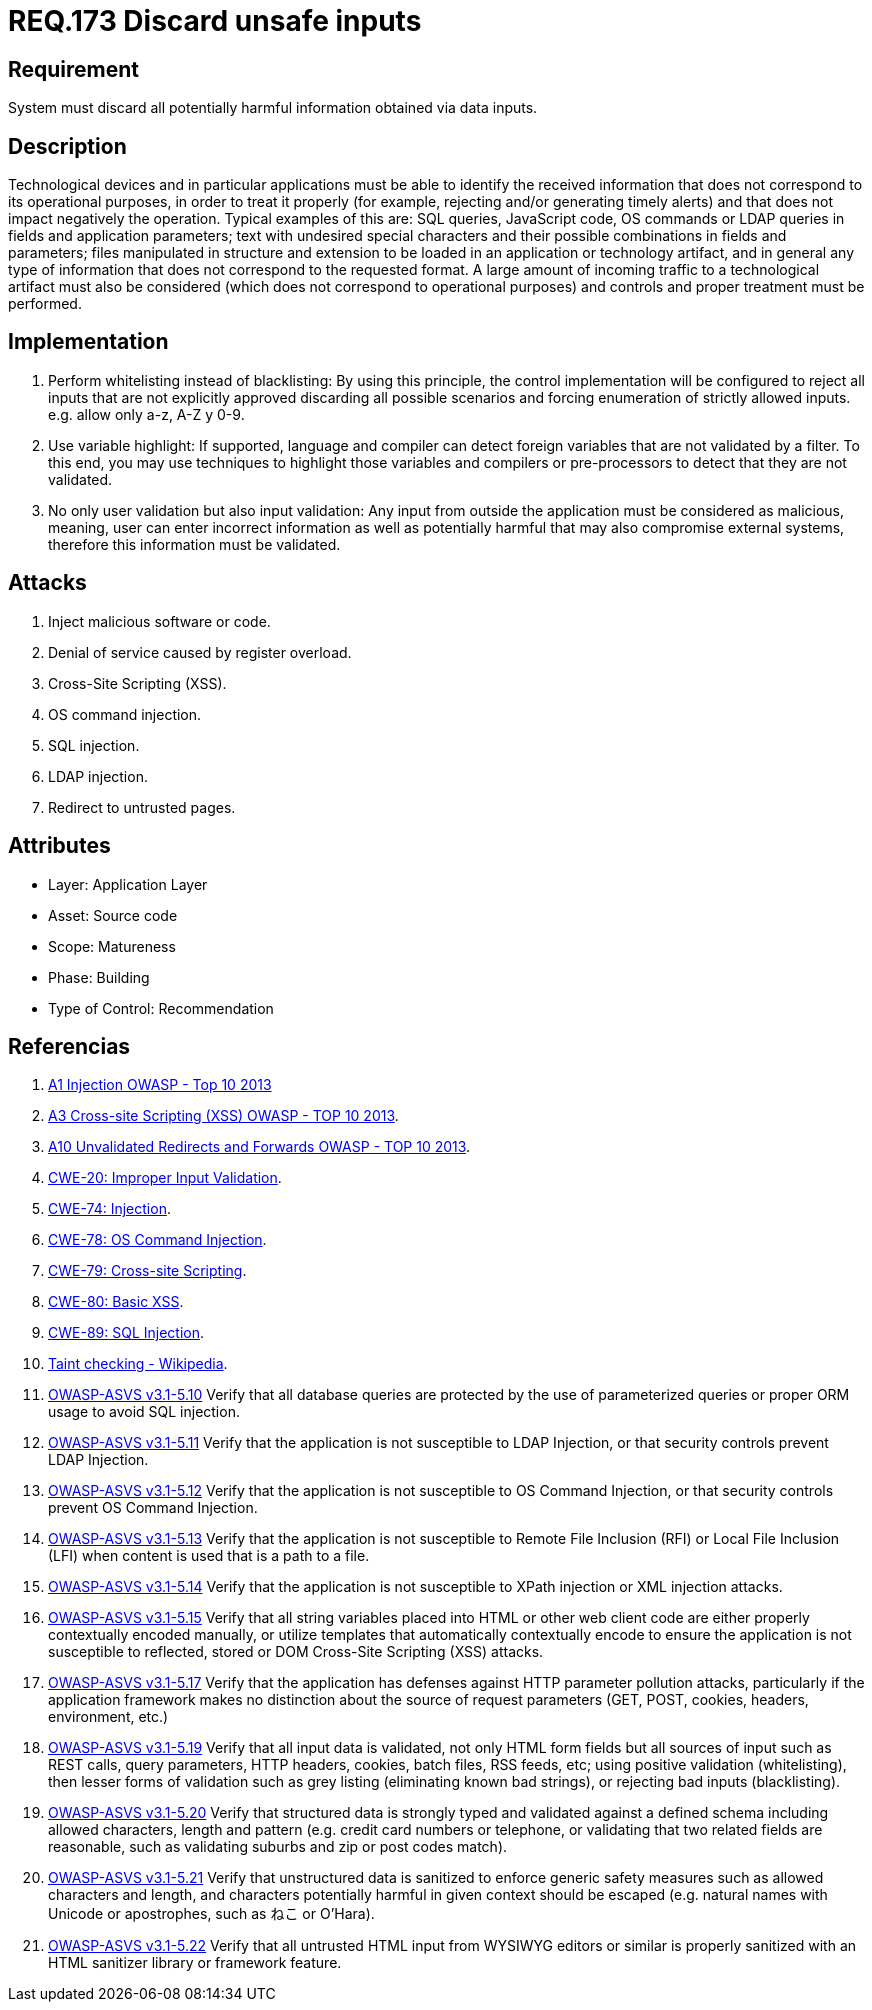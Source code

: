 :slug: rules/173/
:category: source
:description: This document contains the details of the security requirements related to the definition and management of source code in the organization. This requirement establishes the importance of validating the application inputs and discarding harmful information to avoid common injection attacks.
:keywords: Requirement, Security, Inputs, Application, Validation, Discard
:rules: yes

= REQ.173 Discard unsafe inputs

== Requirement

System must discard all potentially harmful information
obtained via data inputs.

== Description

Technological devices and in particular applications
must be able to identify the received information
that does not correspond to its operational purposes,
in order to treat it properly
(for example, rejecting and/or generating timely alerts)
and that does not impact negatively the operation.
Typical examples of this are: +SQL+ queries, +JavaScript+ code,
+OS+ commands or +LDAP+ queries
in fields and application parameters;
text with undesired special characters
and their possible combinations in fields and parameters;
files manipulated in structure and extension
to be loaded in an application or technology artifact,
and in general any type of information
that does not correspond to the requested format.
A large amount of incoming traffic to a technological artifact
must also be considered (which does not correspond to operational purposes)
and controls and proper treatment must be performed.

== Implementation

. Perform whitelisting instead of blacklisting:
By using this principle, the control implementation
will be configured to reject all inputs
that are not explicitly approved
discarding all possible scenarios
and forcing enumeration of strictly allowed inputs.
e.g. allow only +a-z+, +A-Z+ y +0-9+.

. Use variable highlight:
If supported, language and compiler
can detect foreign variables
that are not validated by a filter.
To this end, you may use techniques to highlight those variables
and compilers or pre-processors
to detect that they are not validated.

. No only user validation but also input validation:
Any input from outside the application
must be considered as malicious,
meaning, user can enter incorrect information
as well as potentially harmful
that may also compromise external systems,
therefore this information must be validated.

== Attacks

. Inject malicious software or code.
. Denial of service caused by register overload.
. Cross-Site Scripting (+XSS+).
. +OS+ command injection.
. +SQL+ injection.
. +LDAP+ injection.
. Redirect to untrusted pages.

== Attributes

* Layer: Application Layer
* Asset: Source code
* Scope: Matureness
* Phase: Building
* Type of Control: Recommendation

== Referencias

. [[r1]] link:https://www.owasp.org/index.php/Top_10_2013-A1-Injection[+A1+ Injection +OWASP+ - Top 10 2013]

. [[r2]] link:https://www.owasp.org/index.php/Top_10_2013-A3-Cross-Site_Scripting_(XSS)[A3 Cross-site Scripting (+XSS+) +OWASP+ - TOP 10 2013].

. [[r3]] link:https://www.owasp.org/index.php/Top_10_2013-A10-Unvalidated_Redirects_and_Forwards[+A10+ Unvalidated Redirects and Forwards +OWASP+ - TOP 10 2013].

. [[r4]] link:https://cwe.mitre.org/data/definitions/20.html[​+CWE-20+: Improper Input Validation].

. [[r5]] link:https://cwe.mitre.org/data/definitions/74.html[+CWE-74+: Injection].

. [[r6]] link:https://cwe.mitre.org/data/definitions/78.html[+CWE-78+: OS Command Injection].

. [[r7]] link:https://cwe.mitre.org/data/definitions/79.html[​+CWE-79+: Cross-site Scripting].

. [[r8]] link:https://cwe.mitre.org/data/definitions/80.html[+CWE-80+: Basic +XSS+].

. [[r9]] link:https://cwe.mitre.org/data/definitions/89.html[+CWE-89+: +SQL+ Injection].

. [[r10]] link:https://cwe.mitre.org/data/definitions/89.html[Taint checking - Wikipedia].

. [[r11]] link:https://www.owasp.org/index.php/ASVS_V5_Input_validation_and_output_encoding[+OWASP-ASVS v3.1-5.10+]
Verify that all database queries are protected
by the use of parameterized queries
or proper +ORM+ usage to avoid +SQL+ injection.

. [[r12]] link:https://www.owasp.org/index.php/ASVS_V5_Input_validation_and_output_encoding[+OWASP-ASVS v3.1-5.11+]
Verify that the application is not susceptible to +LDAP+ Injection,
or that security controls prevent +LDAP+ Injection.


. [[r13]] link:https://www.owasp.org/index.php/ASVS_V5_Input_validation_and_output_encoding[+OWASP-ASVS v3.1-5.12+]
Verify that the application is not susceptible to +OS+ Command Injection,
or that security controls prevent +OS+ Command Injection.


. [[r14]] link:https://www.owasp.org/index.php/ASVS_V5_Input_validation_and_output_encoding[+OWASP-ASVS v3.1-5.13+]
Verify that the application is not susceptible
to Remote File Inclusion (+RFI+) or Local File Inclusion (+LFI+)
when content is used that is a path to a file.

. [[r15]] link:https://www.owasp.org/index.php/ASVS_V5_Input_validation_and_output_encoding[+OWASP-ASVS v3.1-5.14+]
Verify that the application is not susceptible
to XPath injection or +XML+ injection attacks.

. [[r16]] link:https://www.owasp.org/index.php/ASVS_V5_Input_validation_and_output_encoding[+OWASP-ASVS v3.1-5.15+]
Verify that all string variables placed into +HTML+
or other web client code are either properly contextually encoded manually,
or utilize templates that automatically contextually encode
to ensure the application is not susceptible to reflected,
stored or +DOM+ Cross-Site Scripting (+XSS+) attacks.


. [[r17]] link:https://www.owasp.org/index.php/ASVS_V5_Input_validation_and_output_encoding[+OWASP-ASVS v3.1-5.17+]
Verify that the application has defenses
against +HTTP+ parameter pollution attacks,
particularly if the application framework makes no distinction
about the source of request parameters
(+GET+, +POST+, cookies, headers, environment, etc.)


. [[r18]] link:https://www.owasp.org/index.php/ASVS_V5_Input_validation_and_output_encoding[+OWASP-ASVS v3.1-5.19+]
Verify that all input data is validated,
not only +HTML+ form fields but all sources of input such as +REST+ calls,
query parameters, +HTTP+ headers, cookies, batch files, +RSS+ feeds, etc;
using positive validation (whitelisting),
then lesser forms of validation such as grey listing
(eliminating known bad strings),
or rejecting bad inputs (blacklisting).

. [[r19]] link:https://www.owasp.org/index.php/ASVS_V5_Input_validation_and_output_encoding[+OWASP-ASVS v3.1-5.20+]
Verify that structured data is strongly typed
and validated against a defined schema including allowed characters,
length and pattern (e.g. credit card numbers or telephone,
or validating that two related fields are reasonable,
such as validating suburbs and zip or post codes match).


. [[r20]] link:https://www.owasp.org/index.php/ASVS_V5_Input_validation_and_output_encoding[+OWASP-ASVS v3.1-5.21+]
Verify that unstructured data is sanitized to enforce generic safety measures
such as allowed characters and length,
and characters potentially harmful in given context should be escaped
(e.g. natural names with Unicode or apostrophes, such as ねこ or O'Hara).

. [[r21]] link:https://www.owasp.org/index.php/ASVS_V5_Input_validation_and_output_encoding[+OWASP-ASVS v3.1-5.22+]
Verify that all untrusted +HTML+ input from +WYSIWYG+ editors or similar
is properly sanitized with an +HTML+ sanitizer library or framework feature.

